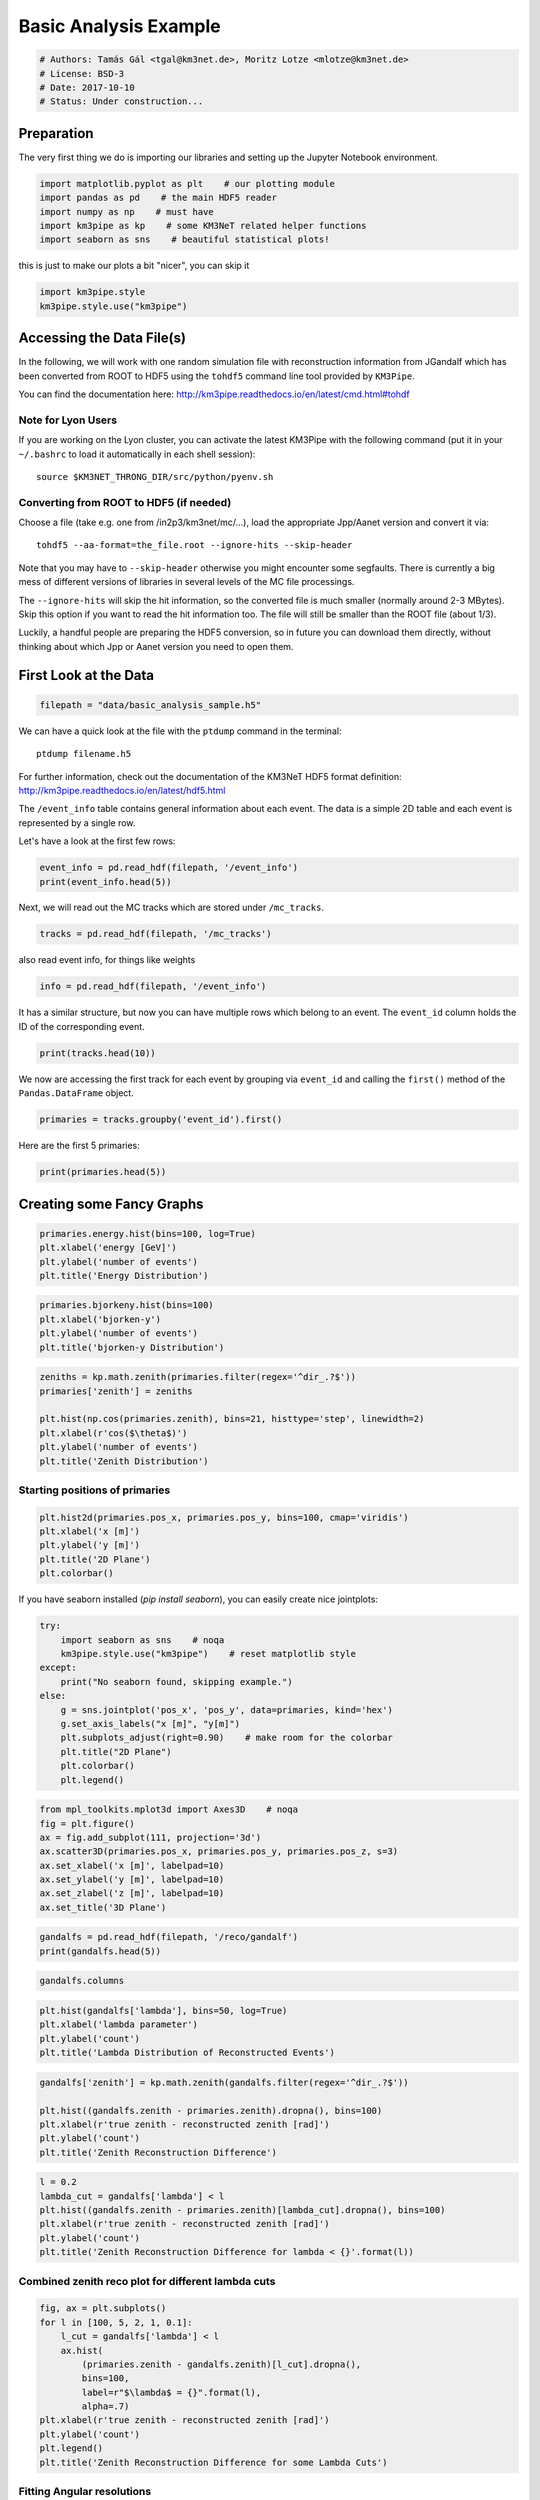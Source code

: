

.. _sphx_glr_auto_examples_plot_basic_analysis.py:


======================
Basic Analysis Example
======================




.. code-block:: python

    # Authors: Tamás Gál <tgal@km3net.de>, Moritz Lotze <mlotze@km3net.de>
    # License: BSD-3
    # Date: 2017-10-10
    # Status: Under construction...







Preparation
-----------
The very first thing we do is importing our libraries and setting up
the Jupyter Notebook environment.



.. code-block:: python


    import matplotlib.pyplot as plt    # our plotting module
    import pandas as pd    # the main HDF5 reader
    import numpy as np    # must have
    import km3pipe as kp    # some KM3NeT related helper functions
    import seaborn as sns    # beautiful statistical plots!







this is just to make our plots a bit "nicer", you can skip it



.. code-block:: python

    import km3pipe.style
    km3pipe.style.use("km3pipe")





.. rst-class:: sphx-glr-script-out

 Out::

    Loading style definitions from '/home/moritz/pkg/km3pipe/km3pipe/kp-data/stylelib/km3pipe.mplstyle'


Accessing the Data File(s)
--------------------------
In the following, we will work with one random simulation file with
reconstruction information from JGandalf which has been converted
from ROOT to HDF5 using the ``tohdf5`` command line tool provided by
``KM3Pipe``.

You can find the documentation here:
http://km3pipe.readthedocs.io/en/latest/cmd.html#tohdf


Note for Lyon Users
~~~~~~~~~~~~~~~~~~~
If you are working on the Lyon cluster, you can activate the latest KM3Pipe
with the following command (put it in your ``~/.bashrc`` to load it
automatically in each shell session)::

    source $KM3NET_THRONG_DIR/src/python/pyenv.sh


Converting from ROOT to HDF5 (if needed)
~~~~~~~~~~~~~~~~~~~~~~~~~~~~~~~~~~~~~~~~

Choose a file (take e.g. one from /in2p3/km3net/mc/...),
load the appropriate Jpp/Aanet version and convert it via::

    tohdf5 --aa-format=the_file.root --ignore-hits --skip-header

Note that you may have to ``--skip-header`` otherwise you might
encounter some segfaults. There is currently a big mess of different
versions of libraries in several levels of the MC file processings.

The ``--ignore-hits`` will skip the hit information, so the converted file
is much smaller (normally around 2-3 MBytes). Skip this option if you want
to read the hit information too. The file will still be smaller than the
ROOT file (about 1/3).

Luckily, a handful people are preparing the HDF5 conversion, so in future
you can download them directly, without thinking about which Jpp or Aanet
version you need to open them.


First Look at the Data
----------------------



.. code-block:: python


    filepath = "data/basic_analysis_sample.h5"







We can have a quick look at the file with the ``ptdump`` command
in the terminal::

    ptdump filename.h5

For further information, check out the documentation of the KM3NeT HDF5
format definition: http://km3pipe.readthedocs.io/en/latest/hdf5.html



The ``/event_info`` table contains general information about each event.
The data is a simple 2D table and each event is represented by a single row.

Let's have a look at the first few rows:



.. code-block:: python

    event_info = pd.read_hdf(filepath, '/event_info')
    print(event_info.head(5))





.. rst-class:: sphx-glr-script-out

 Out::

    det_id  frame_index  livetime_sec    ...     weight_w3  run_id  event_id
    0      -1            5             0    ...       0.07448       1         0
    1      -1            8             0    ...       0.13710       1         1
    2      -1           13             0    ...       0.11890       1         2
    3      -1           15             0    ...       0.29150       1         3
    4      -1           18             0    ...       0.10220       1         4

    [5 rows x 17 columns]


Next, we will read out the MC tracks which are stored under ``/mc_tracks``.



.. code-block:: python


    tracks = pd.read_hdf(filepath, '/mc_tracks')







also read event info, for things like weights



.. code-block:: python


    info = pd.read_hdf(filepath, '/event_info')







It has a similar structure, but now you can have multiple rows which belong
to an event. The ``event_id`` column holds the ID of the corresponding event.



.. code-block:: python


    print(tracks.head(10))





.. rst-class:: sphx-glr-script-out

 Out::

    bjorkeny     dir_x     dir_y     dir_z    ...      pos_z  time  type  event_id
    0  0.057346 -0.616448 -0.781017 -0.100017    ...    -71.802     0   -14         0
    1  0.000000  0.488756 -0.535017 -0.689111    ...    -71.802     0    22         0
    2  0.000000 -0.656758 -0.746625 -0.105925    ...    -71.802     0   -13         0
    3  0.000000  0.412029 -0.878991 -0.240015    ...    -71.802     0  2112         0
    4  0.000000 -0.664951 -0.468928  0.581332    ...    -71.802     0  -211         0
    5  0.437484  0.113983  0.914457  0.388298    ...     30.360     0   -14         1
    6  0.000000 -0.345462  0.923065 -0.169138    ...     30.360     0    22         1
    7  0.000000  0.381285  0.828365  0.410406    ...     30.360     0   -13         1
    8  0.000000 -0.191181  0.907296  0.374518    ...     30.360     0  3122         1
    9  0.000000 -0.244006  0.922082  0.300377    ...     30.360     0   321         1

    [10 rows x 15 columns]


We now are accessing the first track for each event by grouping via
``event_id`` and calling the ``first()`` method of the
``Pandas.DataFrame`` object.



.. code-block:: python


    primaries = tracks.groupby('event_id').first()







Here are the first 5 primaries:



.. code-block:: python

    print(primaries.head(5))





.. rst-class:: sphx-glr-script-out

 Out::

    bjorkeny     dir_x     dir_y     dir_z  ...     pos_y   pos_z  time  type
    event_id                                          ...                              
    0         0.057346 -0.616448 -0.781017 -0.100017  ...    67.589 -71.802     0   -14
    1         0.437484  0.113983  0.914457  0.388298  ...  -109.844  30.360     0   -14
    2         0.549859 -0.186416 -0.385939 -0.903493  ...   101.459 -30.985     0    14
    3         0.056390 -0.371672  0.550002 -0.747902  ...    15.056  24.474     0   -14
    4         0.049141 -0.124809 -0.979083  0.160683  ...    88.981 -65.848     0    14

    [5 rows x 14 columns]


Creating some Fancy Graphs
--------------------------



.. code-block:: python

    primaries.energy.hist(bins=100, log=True)
    plt.xlabel('energy [GeV]')
    plt.ylabel('number of events')
    plt.title('Energy Distribution')




.. image:: /auto_examples/images/sphx_glr_plot_basic_analysis_001.png
    :align: center





.. code-block:: python

    primaries.bjorkeny.hist(bins=100)
    plt.xlabel('bjorken-y')
    plt.ylabel('number of events')
    plt.title('bjorken-y Distribution')




.. image:: /auto_examples/images/sphx_glr_plot_basic_analysis_002.png
    :align: center





.. code-block:: python

    zeniths = kp.math.zenith(primaries.filter(regex='^dir_.?$'))
    primaries['zenith'] = zeniths

    plt.hist(np.cos(primaries.zenith), bins=21, histtype='step', linewidth=2)
    plt.xlabel(r'cos($\theta$)')
    plt.ylabel('number of events')
    plt.title('Zenith Distribution')




.. image:: /auto_examples/images/sphx_glr_plot_basic_analysis_003.png
    :align: center




Starting positions of primaries
~~~~~~~~~~~~~~~~~~~~~~~~~~~~~~~



.. code-block:: python

    plt.hist2d(primaries.pos_x, primaries.pos_y, bins=100, cmap='viridis')
    plt.xlabel('x [m]')
    plt.ylabel('y [m]')
    plt.title('2D Plane')
    plt.colorbar()




.. image:: /auto_examples/images/sphx_glr_plot_basic_analysis_004.png
    :align: center




If you have seaborn installed (`pip install seaborn`), you can easily create
nice jointplots:



.. code-block:: python

    try:
        import seaborn as sns    # noqa
        km3pipe.style.use("km3pipe")    # reset matplotlib style
    except:
        print("No seaborn found, skipping example.")
    else:
        g = sns.jointplot('pos_x', 'pos_y', data=primaries, kind='hex')
        g.set_axis_labels("x [m]", "y[m]")
        plt.subplots_adjust(right=0.90)    # make room for the colorbar
        plt.title("2D Plane")
        plt.colorbar()
        plt.legend()




.. image:: /auto_examples/images/sphx_glr_plot_basic_analysis_005.png
    :align: center


.. rst-class:: sphx-glr-script-out

 Out::

    Loading style definitions from '/home/moritz/pkg/km3pipe/km3pipe/kp-data/stylelib/km3pipe.mplstyle'



.. code-block:: python

    from mpl_toolkits.mplot3d import Axes3D    # noqa
    fig = plt.figure()
    ax = fig.add_subplot(111, projection='3d')
    ax.scatter3D(primaries.pos_x, primaries.pos_y, primaries.pos_z, s=3)
    ax.set_xlabel('x [m]', labelpad=10)
    ax.set_ylabel('y [m]', labelpad=10)
    ax.set_zlabel('z [m]', labelpad=10)
    ax.set_title('3D Plane')




.. image:: /auto_examples/images/sphx_glr_plot_basic_analysis_006.png
    :align: center





.. code-block:: python

    gandalfs = pd.read_hdf(filepath, '/reco/gandalf')
    print(gandalfs.head(5))





.. rst-class:: sphx-glr-script-out

 Out::

    beta0     beta1        chi2    ...     type  upgoing_vs_downgoing  event_id
    0  0.016788  0.011857  -53.119816    ...      0.0             -0.274836         0
    1  0.007835  0.005533  -32.504874    ...      0.0              3.907941         1
    2  0.012057  0.008456  -81.195134    ...      0.0             -0.385038         2
    3  0.007858  0.005554 -200.985734    ...      0.0             -0.809872         3
    4  0.011166  0.007366  -89.451264    ...      0.0             -0.167897         4

    [5 rows x 83 columns]



.. code-block:: python

    gandalfs.columns








.. code-block:: python

    plt.hist(gandalfs['lambda'], bins=50, log=True)
    plt.xlabel('lambda parameter')
    plt.ylabel('count')
    plt.title('Lambda Distribution of Reconstructed Events')




.. image:: /auto_examples/images/sphx_glr_plot_basic_analysis_007.png
    :align: center





.. code-block:: python

    gandalfs['zenith'] = kp.math.zenith(gandalfs.filter(regex='^dir_.?$'))

    plt.hist((gandalfs.zenith - primaries.zenith).dropna(), bins=100)
    plt.xlabel(r'true zenith - reconstructed zenith [rad]')
    plt.ylabel('count')
    plt.title('Zenith Reconstruction Difference')




.. image:: /auto_examples/images/sphx_glr_plot_basic_analysis_008.png
    :align: center





.. code-block:: python

    l = 0.2
    lambda_cut = gandalfs['lambda'] < l
    plt.hist((gandalfs.zenith - primaries.zenith)[lambda_cut].dropna(), bins=100)
    plt.xlabel(r'true zenith - reconstructed zenith [rad]')
    plt.ylabel('count')
    plt.title('Zenith Reconstruction Difference for lambda < {}'.format(l))




.. image:: /auto_examples/images/sphx_glr_plot_basic_analysis_009.png
    :align: center




Combined zenith reco plot for different lambda cuts
~~~~~~~~~~~~~~~~~~~~~~~~~~~~~~~~~~~~~~~~~~~~~~~~~~~



.. code-block:: python


    fig, ax = plt.subplots()
    for l in [100, 5, 2, 1, 0.1]:
        l_cut = gandalfs['lambda'] < l
        ax.hist(
            (primaries.zenith - gandalfs.zenith)[l_cut].dropna(),
            bins=100,
            label=r"$\lambda$ = {}".format(l),
            alpha=.7)
    plt.xlabel(r'true zenith - reconstructed zenith [rad]')
    plt.ylabel('count')
    plt.legend()
    plt.title('Zenith Reconstruction Difference for some Lambda Cuts')




.. image:: /auto_examples/images/sphx_glr_plot_basic_analysis_010.png
    :align: center




Fitting Angular resolutions
~~~~~~~~~~~~~~~~~~~~~~~~~~~~~~~~~~~~~~~~~~~~~~~~~~~

Let's fit some distributions: gaussian + lorentz (aka norm + cauchy)

Fitting the gaussian to the whole range is a very bad fit, so
we make a second gaussian fit only to +- 10 degree.
Conversely, the Cauchy (lorentz) distribution is a near perfect fit
(note that ``2 gamma = FWHM``).



.. code-block:: python


    from scipy.stats import cauchy, norm    # noqa

    residuals = gandalfs.zenith - primaries.zenith
    cut = (gandalfs['lambda'] < l) & (np.abs(residuals) < 2 * np.pi)
    residuals = residuals[cut]
    info[cut]

    # convert rad -> deg
    residuals = residuals * 180 / np.pi

    pi = 180
    # x axis for plotting
    x = np.linspace(-pi, pi, 1000)

    c_loc, c_gamma = cauchy.fit(residuals)
    fwhm = 2 * c_gamma

    g_mu_bad, g_sigma_bad = norm.fit(residuals)
    g_mu, g_sigma = norm.fit(residuals[np.abs(residuals) < 10])

    plt.hist(residuals, bins='auto', label='Histogram', normed=True, alpha=.7)
    plt.plot(
        x,
        cauchy(c_loc, c_gamma).pdf(x),
        label='Lorentz: FWHM $=${:.3f}'.format(fwhm),
        linewidth=2)
    plt.plot(
        x,
        norm(g_mu_bad, g_sigma_bad).pdf(x),
        label='Unrestricted Gauss: $\sigma =$ {:.3f}'.format(g_sigma_bad),
        linewidth=2)
    plt.plot(
        x,
        norm(g_mu, g_sigma).pdf(x),
        label='+- 10 deg Gauss: $\sigma =$ {:.3f}'.format(g_sigma),
        linewidth=2)
    plt.xlim(-pi / 4, pi / 4)
    plt.xlabel('Zenith residuals / deg')
    plt.legend()




.. image:: /auto_examples/images/sphx_glr_plot_basic_analysis_011.png
    :align: center




We can also look at the median resolution without doing any fits.

In textbooks, this metric is also called Median Absolute Deviation.



.. code-block:: python


    resid_median = np.median(residuals)
    residuals_shifted_by_median = residuals - resid_median
    absolute_deviation = np.abs(residuals_shifted_by_median)
    resid_mad = np.median(absolute_deviation)

    plt.hist(np.abs(residuals), alpha=.7, bins='auto', label='Absolute residuals')
    plt.axvline(resid_mad, label='MAD: {:.2f}'.format(resid_mad), linewidth=3)
    plt.title("Average resolution: {:.3f} degree".format(resid_mad))
    plt.legend()
    plt.xlabel('Absolute zenith residuals / deg')



.. image:: /auto_examples/images/sphx_glr_plot_basic_analysis_012.png
    :align: center




**Total running time of the script:** ( 0 minutes  1.626 seconds)



.. container:: sphx-glr-footer


  .. container:: sphx-glr-download

     :download:`Download Python source code: plot_basic_analysis.py <plot_basic_analysis.py>`



  .. container:: sphx-glr-download

     :download:`Download Jupyter notebook: plot_basic_analysis.ipynb <plot_basic_analysis.ipynb>`

.. rst-class:: sphx-glr-signature

    `Generated by Sphinx-Gallery <https://sphinx-gallery.readthedocs.io>`_

